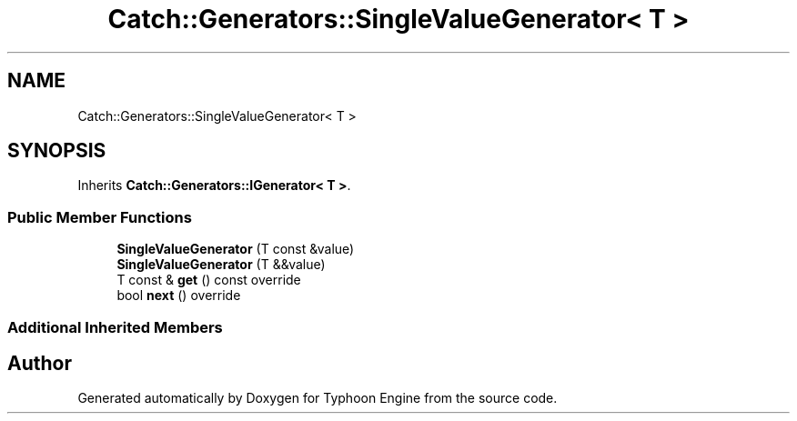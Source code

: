 .TH "Catch::Generators::SingleValueGenerator< T >" 3 "Sat Jul 20 2019" "Version 0.1" "Typhoon Engine" \" -*- nroff -*-
.ad l
.nh
.SH NAME
Catch::Generators::SingleValueGenerator< T >
.SH SYNOPSIS
.br
.PP
.PP
Inherits \fBCatch::Generators::IGenerator< T >\fP\&.
.SS "Public Member Functions"

.in +1c
.ti -1c
.RI "\fBSingleValueGenerator\fP (T const &value)"
.br
.ti -1c
.RI "\fBSingleValueGenerator\fP (T &&value)"
.br
.ti -1c
.RI "T const  & \fBget\fP () const override"
.br
.ti -1c
.RI "bool \fBnext\fP () override"
.br
.in -1c
.SS "Additional Inherited Members"


.SH "Author"
.PP 
Generated automatically by Doxygen for Typhoon Engine from the source code\&.
